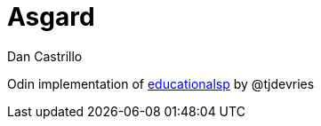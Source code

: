 :author: Dan Castrillo
:version: 0.1.0

= Asgard

Odin implementation of https://github.com/tjdevries/educationalsp[educationalsp] by @tjdevries

